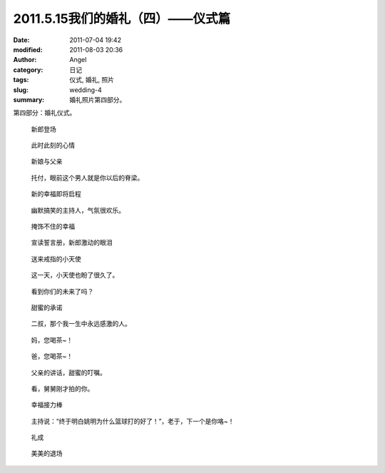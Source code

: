 2011.5.15我们的婚礼（四）——仪式篇
#################################
:date: 2011-07-04 19:42
:modified: 2011-08-03 20:36
:author: Angel
:category: 日记
:tags: 仪式, 婚礼, 照片
:slug: wedding-4
:summary: 婚礼照片第四部分。

第四部分：婚礼仪式。

.. more

.. figure:: {filename}/images/2011/07/wed4010-700x466.jpg
    :alt: wed4010-700x466.jpg
    :target: {filename}/images/2011/07/wed4010.jpg
    
    新郎登场

.. figure:: {filename}/images/2011/07/wed4020-700x466.jpg
    :alt: wed4020-700x466.jpg
    :target: {filename}/images/2011/07/wed4020.jpg
    
    此时此刻的心情

.. figure:: {filename}/images/2011/07/wed4030-700x466.jpg
    :alt: wed4030-700x466.jpg
    :target: {filename}/images/2011/07/wed4030.jpg
    
    新娘与父亲

.. figure:: {filename}/images/2011/07/wed4040-700x466.jpg
    :alt: wed4040-700x466.jpg
    :target: {filename}/images/2011/07/wed4040.jpg
    
    托付，眼前这个男人就是你以后的脊梁。

.. figure:: {filename}/images/2011/07/wed4050-700x465.jpg
    :alt: wed4050-700x465.jpg
    :target: {filename}/images/2011/07/wed4050.jpg
    
    新的幸福即将启程

.. figure:: {filename}/images/2011/07/wed4060-700x466.jpg
    :alt: wed4060-700x466.jpg
    :target: {filename}/images/2011/07/wed4060.jpg
    
    幽默搞笑的主持人，气氛很欢乐。

.. figure:: {filename}/images/2011/07/wed4070-466x700.jpg
    :alt: wed4070-466x700.jpg
    :target: {filename}/images/2011/07/wed4070.jpg
    
    掩饰不住的幸福

.. figure:: {filename}/images/2011/07/wed4080-700x467.jpg
    :alt: wed4080-700x467.jpg
    :target: {filename}/images/2011/07/wed4080.jpg
    
    宣读誓言册，新郎激动的眼泪

.. figure:: {filename}/images/2011/07/wed4090-700x466.jpg
    :alt: wed4090-700x466.jpg
    :target: {filename}/images/2011/07/wed4090.jpg
    
    送来戒指的小天使

.. figure:: {filename}/images/2011/07/wed4100-700x465.jpg
    :alt: wed4100-700x465.jpg
    :target: {filename}/images/2011/07/wed4100.jpg
    
    这一天，小天使也盼了很久了。

.. figure:: {filename}/images/2011/07/wed4110-700x466.jpg
    :alt: wed4110-700x466.jpg
    :target: {filename}/images/2011/07/wed4110.jpg
    
    看到你们的未来了吗？

.. figure:: {filename}/images/2011/07/wed4120-700x466.jpg
    :alt: wed4120-700x466.jpg
    :target: {filename}/images/2011/07/wed4120.jpg
    
    甜蜜的承诺

.. figure:: {filename}/images/2011/07/wed4130-466x700.jpg
    :alt: wed4130-466x700.jpg
    :target: {filename}/images/2011/07/wed4130.jpg
    
    二叔，那个我一生中永远感激的人。

.. figure:: {filename}/images/2011/07/wed4140-700x466.jpg
    :alt: wed4140-700x466.jpg
    :target: {filename}/images/2011/07/wed4140.jpg
    
    妈，您喝茶~！

.. figure:: {filename}/images/2011/07/wed4150-700x466.jpg
    :alt: wed4150-700x466.jpg
    :target: {filename}/images/2011/07/wed4150.jpg
    
    爸，您喝茶~！

.. figure:: {filename}/images/2011/07/wed4160-700x466.jpg
    :alt: wed4160-700x466.jpg
    :target: {filename}/images/2011/07/wed4160.jpg
    
    父亲的讲话，甜蜜的叮嘱。

.. figure:: {filename}/images/2011/07/wed4170-700x466.jpg
    :alt: wed4170-700x466.jpg
    :target: {filename}/images/2011/07/wed4170.jpg
    
    看，舅舅刚才拍的你。

.. figure:: {filename}/images/2011/07/wed4180-700x466.jpg
    :alt: wed4180-700x466.jpg
    :target: {filename}/images/2011/07/wed4180.jpg
    
    幸福接力棒

.. figure:: {filename}/images/2011/07/wed4190-700x466.jpg
    :alt: wed4190-700x466.jpg
    :target: {filename}/images/2011/07/wed4190.jpg
    
    主持说：“终于明白姚明为什么篮球打的好了！”，老于，下一个是你咯~！

.. figure:: {filename}/images/2011/07/wed4200-466x700.jpg
    :alt: wed4200-466x700.jpg
    :target: {filename}/images/2011/07/wed4200.jpg
    
    礼成

.. figure:: {filename}/images/2011/07/wed4210-700x466.jpg
    :alt: wed4210-700x466.jpg
    :target: {filename}/images/2011/07/wed4210.jpg
    
    美美的退场
